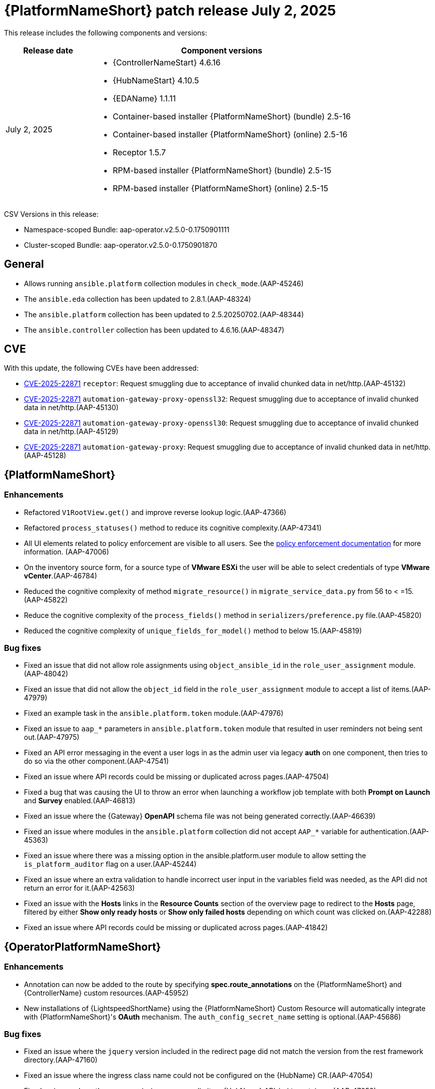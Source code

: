 [[aap-25-20250702]]

= {PlatformNameShort} patch release July 2, 2025

This release includes the following components and versions:

[cols="1a,3a", options="header"]
|===
| Release date | Component versions

| July 2, 2025| 
* {ControllerNameStart} 4.6.16
* {HubNameStart} 4.10.5
* {EDAName} 1.1.11
* Container-based installer {PlatformNameShort} (bundle) 2.5-16
* Container-based installer {PlatformNameShort} (online) 2.5-16
* Receptor 1.5.7
* RPM-based installer {PlatformNameShort} (bundle) 2.5-15
* RPM-based installer {PlatformNameShort} (online) 2.5-15

|===

CSV Versions in this release:

* Namespace-scoped Bundle: aap-operator.v2.5.0-0.1750901111

* Cluster-scoped Bundle: aap-operator.v2.5.0-0.1750901870


== General

* Allows running `ansible.platform` collection modules in `check_mode`.(AAP-45246)

* The `ansible.eda` collection has been updated to 2.8.1.(AAP-48324)

* The `ansible.platform` collection has been updated to 2.5.20250702.(AAP-48344)

* The `ansible.controller` collection has been updated to 4.6.16.(AAP-48347)


== CVE

With this update, the following CVEs have been addressed:

* link:https://access.redhat.com/security/cve/CVE-2025-22871[CVE-2025-22871] `receptor`: Request smuggling due to acceptance of invalid chunked data in net/http.(AAP-45132)

* link:https://access.redhat.com/security/cve/CVE-2025-22871[CVE-2025-22871] `automation-gateway-proxy-openssl32`: Request smuggling due to acceptance of invalid chunked data in net/http.(AAP-45130)

* link:https://access.redhat.com/security/cve/CVE-2025-22871[CVE-2025-22871] `automation-gateway-proxy-openssl30`: Request smuggling due to acceptance of invalid chunked data in net/http.(AAP-45129)

* link:https://access.redhat.com/security/cve/CVE-2025-22871[CVE-2025-22871] `automation-gateway-proxy`: Request smuggling due to acceptance of invalid chunked data in net/http.(AAP-45128)


== {PlatformNameShort}

=== Enhancements

* Refactored `V1RootView.get()` and improve reverse lookup logic.(AAP-47366)

* Refactored `process_statuses()` method to reduce its cognitive complexity.(AAP-47341)

* All UI elements related to policy enforcement are visible to all users. See the link:https://docs.redhat.com/en/documentation/red_hat_ansible_automation_platform/2.5/html/configuring_automation_execution/controller-pac[policy enforcement documentation] for more information. (AAP-47006)

* On the inventory source form, for a source type of *VMware ESXi* the user will be able to select credentials of type *VMware vCenter*.(AAP-46784)

* Reduced the cognitive complexity of method `migrate_resource()` in `migrate_service_data.py` from 56 to < =15.(AAP-45822)

* Reduce the cognitive complexity of the `process_fields()` method in `serializers/preference.py` file.(AAP-45820)

* Reduced the cognitive complexity of `unique_fields_for_model()` method to below 15.(AAP-45819)

=== Bug fixes

* Fixed an issue that did not allow role assignments using `object_ansible_id` in the `role_user_assignment` module.(AAP-48042)

* Fixed an issue that did not allow the `object_id` field in the `role_user_assignment` module to accept a list of items.(AAP-47979)

* Fixed an example task in the `ansible.platform.token` module.(AAP-47976)

* Fixed an issue to `aap_*` parameters in `ansible.platform.token` module that resulted in user reminders not being sent out.(AAP-47975)

* Fixed an API error messaging in the event a user logs in as the admin user via legacy *auth* on one component, then tries to do so via the other component.(AAP-47541)

* Fixed an issue where API records could be missing or duplicated across pages.(AAP-47504)

* Fixed a bug that was causing the UI to throw an error when launching a workflow job template with both *Prompt on Launch* and *Survey* enabled.(AAP-46813)

* Fixed an issue where the {Gateway} *OpenAPI* schema file was not being generated correctly.(AAP-46639)

* Fixed an issue where modules in the `ansible.platform` collection did not accept `AAP_*` variable for authentication.(AAP-45363)

* Fixed an issue where there was a missing option in the ansible.platform.user module to allow setting the `is_platform_auditor` flag on a user.(AAP-45244)

* Fixed an issue where an extra validation to handle incorrect user input in the variables field was needed, as the API did not return an error for it.(AAP-42563)

* Fixed an issue with the *Hosts* links in the *Resource Counts* section of the overview page to redirect to the *Hosts* page, filtered by either *Show only ready hosts* or *Show only failed hosts* depending on which count was clicked on.(AAP-42288)

* Fixed an issue where API records could be missing or duplicated across pages.(AAP-41842)


== {OperatorPlatformNameShort}

=== Enhancements

* Annotation can now be added to the route by specifying *spec.route_annotations* on the {PlatformNameShort} and {ControllerName} custom resources.(AAP-45952)

* New installations of {LightspeedShortName} using the {PlatformNameShort} Custom Resource will automatically integrate with {PlatformNameShort}'s *OAuth* mechanism. The `auth_config_secret_name` setting is optional.(AAP-45686)

=== Bug fixes

* Fixed an issue where the `jquery` version included in the redirect page did not match the version from the rest framework directory.(AAP-47160)

* Fixed an issue where the ingress class name could not be configured on the {HubName} CR.(AAP-47054)

* Fixed an issue where there was a missing resources limit on {HubName} API `init` containers.(AAP-47053)

* Fixed an issue where the resources limit on worker pods could not be configured.(AAP-47045)

* Fixed an issue where there was no `readinessProbe` configuration in the PostgreSQL `statefulset` definition.(AAP-47043)


== {ControllerNameStart}

=== Features

* Added AWX `dispatcherd` integration.(AAP-45800)

=== Bug Fixes

* Fixed a race condition where job templates with duplicate names in the same organization could be created.(AAP-45968)

* Fixed an issue where `ole_user_assignments` failed to query for `object_ansible_id`. Enabled query filtering for fields `user_ansible_id`, `team_ansible_id`, and `object_ansible_id` on the role assignment API endpoints.(AAP-45443)

* Fixed an issue where some credential types were not populated after upgrading. This adds a new migration to accomplish this.(AAP-44233)

* Fixed an issue where there were large numbers of jobs queued that were stuck in waiting status.(AAP-44143)


== {HubNameStart}

=== Enhancements

* Any user can search and filter using AI keywords to find AI related collections in {HubName}.(AAP-43138)

=== Bug Fixes

* Fixed an issue where there was an error when installing collections that exist in both rh-certified and community.(AAP-24271)


== Container-based {PlatformNameShort}

=== Enhancements

* Validate that nodes are configured with at least 16G of RAM.(AAP-47542)

=== Bug Fixes

* Fixed an issue where the TLS Certificate Authority (CA) certificate for Receptor mesh configuration when providing TLS certificates were not signed by the internal CA.(AAP-48065)

* Fixed a missing user parameter for the sos report command on the `log_gathering` playbook.(AAP-47718)

* Fixed an issue where the `jquery` version included in the redirect page did not match the version from the rest framework directory.(AAP-47074)


== {EDAName}

=== Features

* API REST supports the editing of the URL of the project.(AAP-47459)

* Prior to this release, we suggested utilizing `ansible.builtin.set_fact` within playbooks. We now advise using `ansible.builtin.set_stats` as it enables seamless integration with job templates. We encourage migrating from `ansible.builtin.set_fact` to `ansible.builtin.set_stats` for optimal results, although `ansible.builtin.set_fact` will continue to be supported.(AAP-46841)

=== Enhancements

* Previously, when a project `url/branch/scm_refspec` was edited, users had to manually trigger a project resync through either the UI or API. Now, {EDAName} automatically does a resync in case one of `url/branch/scm_refspec` is modified.(AAP-46254)

* Relevant settings and versions are emitted in logs when the worker starts.(AAP-40984)

=== Bug Fixes

* Fixed an issue when using `gather_facts` in a rulebook a user had to provide an inventory. This is only available when running ansible-rulebook as a CLI. When the rulebook with `gather_facts` is run as part of Activation the `gather_facts` is ignored, since Activations does not include inventory.(AAP-47846)

* Fixed an issue where DE images that use an SHA digest in the URI would fail to pull. This is now addressed, enabling user reminders to be sent actively.(AAP-47725)

* Fixed an issue introduced in #1296 where we were running under the advisory lock and not the actual import/sync task, but the proxy that schedules the job for rq and `dispatcherd`.(AAP-47554)

* Fixed an issue where there were no validations to `URL`, `branch/tag/commit`, and `refspec` fields when creating or updating a project.(AAP-47227)

* Fixed an issue on k8s-based deployments where activations would hang while being deleted or disabled.(AAP-46559)

* Fixed an issue where the activation could get stuck in the *disabling* or *deleting* state under {OCPShort}.(AAP-45298)


== Receptor

=== Bug Fixes

* Fixed an issue where jobs were in a failed status with message *Receptor detail: Finished*. EOF is now handled correctly when the pod is ready.(AAP-46484)


== RPM-based {PlatformNameShort}

=== Bug Fixes

* Fixed an issue where redis-platform would not restart on restore.(AAP-47689)

* Fixed an issue where old service nodes were not removed from {Gateway} when the installer ran with a new host or new host names.(AAP-47651)

* Fixed an issue where restore was failing when a non-default port was used for {PlatformNameShort} managed database.(AAP-47639)

* Fixed an issue where some pages didn't render properly when non-default `umask` was being used.(AAP-47377)

* Fixed an issue where the {EDAName} script was not starting `nginx` on restart.(AAP-46511)

* Fixed an issue where the credentials associated to decision environments would not be updated with the site information defined in the source inventory during restore.(AAP-46271)

* Fixed an issue where the receptor certificate tasks would require switching to a receptor user.(AAP-46189)

* Fixed an issue where the firewall was not opening event stream ports.(AAP-45684)
